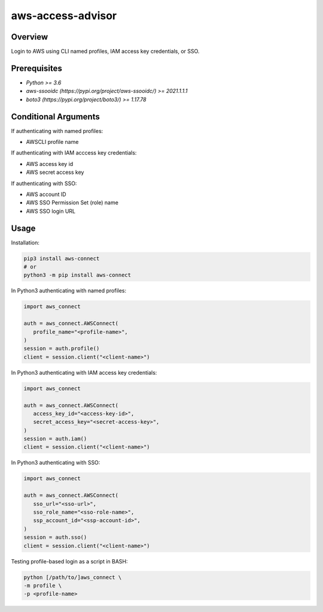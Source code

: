 ======================
**aws-access-advisor**
======================

Overview
--------

Login to AWS using CLI named profiles, IAM access key credentials, or SSO.

Prerequisites
-------------

- *Python >= 3.6*
- *aws-ssooidc (https://pypi.org/project/aws-ssooidc/) >= 2021.1.1.1*
- *boto3 (https://pypi.org/project/boto3/) >= 1.17.78*

Conditional Arguments
------------------

If authenticating with named profiles:

- AWSCLI profile name

If authenticating with IAM acccess key credentials:

- AWS access key id
- AWS secret access key

If authenticating with SSO:

- AWS account ID
- AWS SSO Permission Set (role) name
- AWS SSO login URL

Usage
-----

Installation:

.. code-block:: BASH

   pip3 install aws-connect
   # or
   python3 -m pip install aws-connect

In Python3 authenticating with named profiles:

.. code-block:: BASH

   import aws_connect

   auth = aws_connect.AWSConnect(
      profile_name="<profile-name>",
   )
   session = auth.profile()
   client = session.client("<client-name>")

In Python3 authenticating with IAM access key credentials:

.. code-block:: BASH

   import aws_connect

   auth = aws_connect.AWSConnect(
      access_key_id="<access-key-id>",
      secret_access_key="<secret-access-key>",
   )
   session = auth.iam()
   client = session.client("<client-name>")

In Python3 authenticating with SSO:

.. code-block:: BASH

   import aws_connect

   auth = aws_connect.AWSConnect(
      sso_url="<sso-url>",
      sso_role_name="<sso-role-name>",
      ssp_account_id="<ssp-account-id>",
   )
   session = auth.sso()
   client = session.client("<client-name>")

Testing profile-based login as a script in BASH:

.. code-block:: BASH

   python [/path/to/]aws_connect \
   -m profile \
   -p <profile-name>
